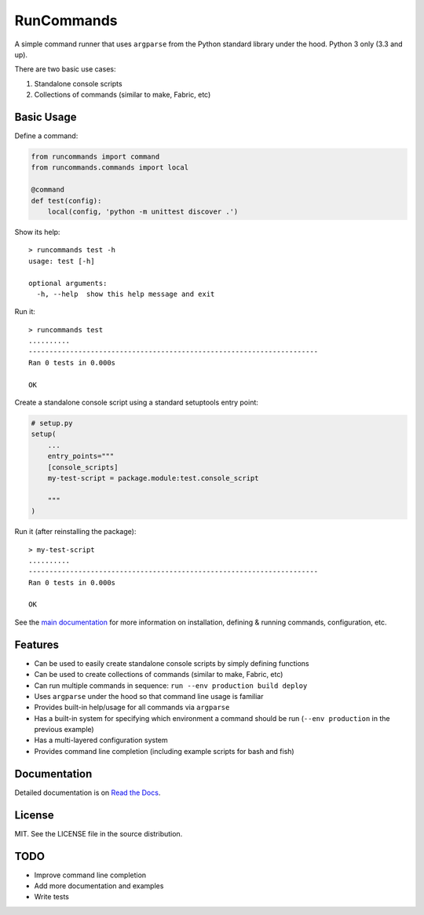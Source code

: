 RunCommands
+++++++++++

A simple command runner that uses ``argparse`` from the Python standard library
under the hood. Python 3 only (3.3 and up).

There are two basic use cases:

1. Standalone console scripts
2. Collections of commands (similar to make, Fabric, etc)

Basic Usage
===========

Define a command:

.. code-block:: python

    from runcommands import command
    from runcommands.commands import local

    @command
    def test(config):
        local(config, 'python -m unittest discover .')

Show its help::

    > runcommands test -h
    usage: test [-h]

    optional arguments:
      -h, --help  show this help message and exit

Run it::

    > runcommands test
    ..........
    ----------------------------------------------------------------------
    Ran 0 tests in 0.000s

    OK

Create a standalone console script using a standard setuptools entry point:

.. code-block:: python

    # setup.py
    setup(
        ...
        entry_points="""
        [console_scripts]
        my-test-script = package.module:test.console_script

        """
    )

Run it (after reinstalling the package)::

    > my-test-script
    ..........
    ----------------------------------------------------------------------
    Ran 0 tests in 0.000s

    OK

See the `main documentation`_ for more information on installation, defining
& running commands, configuration, etc.

Features
========

* Can be used to easily create standalone console scripts by simply defining
  functions
* Can be used to create collections of commands (similar to make, Fabric, etc)
* Can run multiple commands in sequence: ``run --env production build deploy``
* Uses ``argparse`` under the hood so that command line usage is familiar
* Provides built-in help/usage for all commands via ``argparse``
* Has a built-in system for specifying which environment a command should be
  run (``--env production`` in the previous example)
* Has a multi-layered configuration system
* Provides command line completion (including example scripts for bash and
  fish)

Documentation
=============

Detailed documentation is on `Read the Docs`_.

License
=======

MIT. See the LICENSE file in the source distribution.

TODO
====

* Improve command line completion
* Add more documentation and examples
* Write tests

.. _main documentation: http://runcommands.readthedocs.io/
.. _Read the Docs: `main documentation`_
